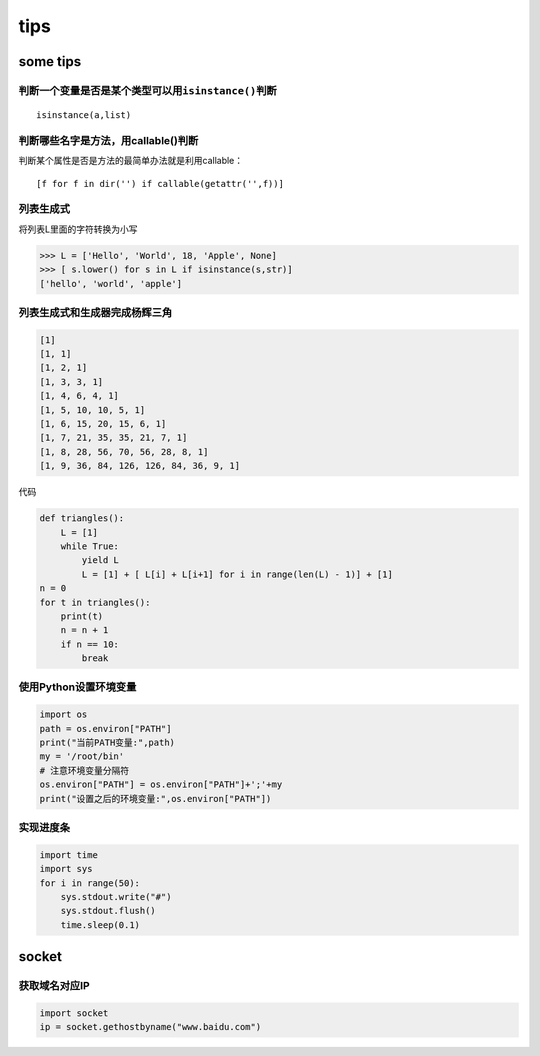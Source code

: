 tips
====

some tips
---------

判断一个变量是否是某个类型可以用\ ``isinstance()``\ 判断
~~~~~~~~~~~~~~~~~~~~~~~~~~~~~~~~~~~~~~~~~~~~~~~~~~~~~~~~

::

    isinstance(a,list)

判断哪些名字是方法，用callable()判断
~~~~~~~~~~~~~~~~~~~~~~~~~~~~~~~~~~~~

判断某个属性是否是方法的最简单办法就是利用callable：

::

    [f for f in dir('') if callable(getattr('',f))]

列表生成式
~~~~~~~~~~

将列表L里面的字符转换为小写

.. code:: python

    >>> L = ['Hello', 'World', 18, 'Apple', None]
    >>> [ s.lower() for s in L if isinstance(s,str)]
    ['hello', 'world', 'apple']

列表生成式和生成器完成杨辉三角
~~~~~~~~~~~~~~~~~~~~~~~~~~~~~~

.. code:: python

    [1]
    [1, 1]
    [1, 2, 1]
    [1, 3, 3, 1]
    [1, 4, 6, 4, 1]
    [1, 5, 10, 10, 5, 1]
    [1, 6, 15, 20, 15, 6, 1]
    [1, 7, 21, 35, 35, 21, 7, 1]
    [1, 8, 28, 56, 70, 56, 28, 8, 1]
    [1, 9, 36, 84, 126, 126, 84, 36, 9, 1]

代码

.. code:: python

    def triangles():
        L = [1]
        while True:
            yield L
            L = [1] + [ L[i] + L[i+1] for i in range(len(L) - 1)] + [1]
    n = 0
    for t in triangles():
        print(t)
        n = n + 1
        if n == 10:
            break

使用Python设置环境变量
~~~~~~~~~~~~~~~~~~~~~~

.. code:: python

    import os
    path = os.environ["PATH"]
    print("当前PATH变量:",path)
    my = '/root/bin'
    # 注意环境变量分隔符
    os.environ["PATH"] = os.environ["PATH"]+';'+my
    print("设置之后的环境变量:",os.environ["PATH"])

实现进度条
~~~~~~~~~~

.. code:: python

    import time
    import sys
    for i in range(50):
        sys.stdout.write("#")
        sys.stdout.flush()
        time.sleep(0.1)

socket
------

获取域名对应IP
~~~~~~~~~~~~~~

.. code:: python

    import socket
    ip = socket.gethostbyname("www.baidu.com")
